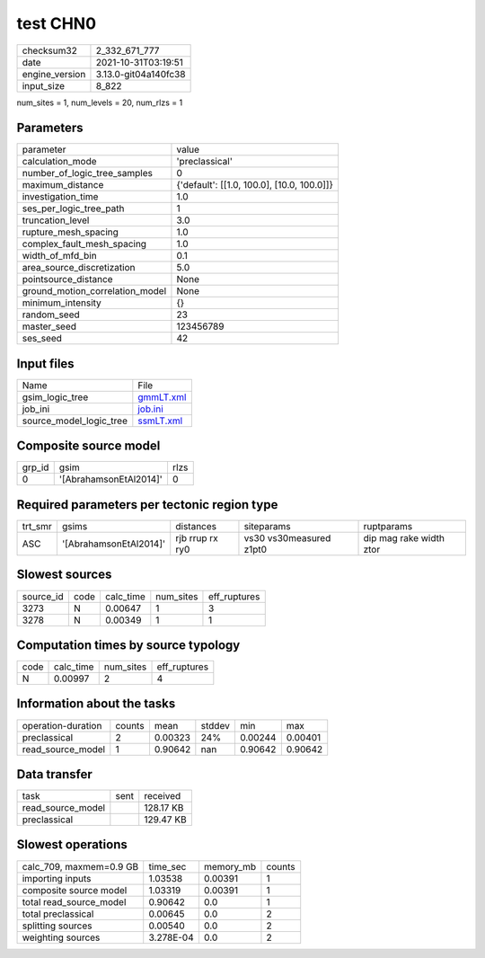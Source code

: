 test CHN0
=========

+----------------+----------------------+
| checksum32     | 2_332_671_777        |
+----------------+----------------------+
| date           | 2021-10-31T03:19:51  |
+----------------+----------------------+
| engine_version | 3.13.0-git04a140fc38 |
+----------------+----------------------+
| input_size     | 8_822                |
+----------------+----------------------+

num_sites = 1, num_levels = 20, num_rlzs = 1

Parameters
----------
+---------------------------------+--------------------------------------------+
| parameter                       | value                                      |
+---------------------------------+--------------------------------------------+
| calculation_mode                | 'preclassical'                             |
+---------------------------------+--------------------------------------------+
| number_of_logic_tree_samples    | 0                                          |
+---------------------------------+--------------------------------------------+
| maximum_distance                | {'default': [[1.0, 100.0], [10.0, 100.0]]} |
+---------------------------------+--------------------------------------------+
| investigation_time              | 1.0                                        |
+---------------------------------+--------------------------------------------+
| ses_per_logic_tree_path         | 1                                          |
+---------------------------------+--------------------------------------------+
| truncation_level                | 3.0                                        |
+---------------------------------+--------------------------------------------+
| rupture_mesh_spacing            | 1.0                                        |
+---------------------------------+--------------------------------------------+
| complex_fault_mesh_spacing      | 1.0                                        |
+---------------------------------+--------------------------------------------+
| width_of_mfd_bin                | 0.1                                        |
+---------------------------------+--------------------------------------------+
| area_source_discretization      | 5.0                                        |
+---------------------------------+--------------------------------------------+
| pointsource_distance            | None                                       |
+---------------------------------+--------------------------------------------+
| ground_motion_correlation_model | None                                       |
+---------------------------------+--------------------------------------------+
| minimum_intensity               | {}                                         |
+---------------------------------+--------------------------------------------+
| random_seed                     | 23                                         |
+---------------------------------+--------------------------------------------+
| master_seed                     | 123456789                                  |
+---------------------------------+--------------------------------------------+
| ses_seed                        | 42                                         |
+---------------------------------+--------------------------------------------+

Input files
-----------
+-------------------------+--------------------------+
| Name                    | File                     |
+-------------------------+--------------------------+
| gsim_logic_tree         | `gmmLT.xml <gmmLT.xml>`_ |
+-------------------------+--------------------------+
| job_ini                 | `job.ini <job.ini>`_     |
+-------------------------+--------------------------+
| source_model_logic_tree | `ssmLT.xml <ssmLT.xml>`_ |
+-------------------------+--------------------------+

Composite source model
----------------------
+--------+------------------------+------+
| grp_id | gsim                   | rlzs |
+--------+------------------------+------+
| 0      | '[AbrahamsonEtAl2014]' | 0    |
+--------+------------------------+------+

Required parameters per tectonic region type
--------------------------------------------
+---------+------------------------+-----------------+-------------------------+-------------------------+
| trt_smr | gsims                  | distances       | siteparams              | ruptparams              |
+---------+------------------------+-----------------+-------------------------+-------------------------+
| ASC     | '[AbrahamsonEtAl2014]' | rjb rrup rx ry0 | vs30 vs30measured z1pt0 | dip mag rake width ztor |
+---------+------------------------+-----------------+-------------------------+-------------------------+

Slowest sources
---------------
+-----------+------+-----------+-----------+--------------+
| source_id | code | calc_time | num_sites | eff_ruptures |
+-----------+------+-----------+-----------+--------------+
| 3273      | N    | 0.00647   | 1         | 3            |
+-----------+------+-----------+-----------+--------------+
| 3278      | N    | 0.00349   | 1         | 1            |
+-----------+------+-----------+-----------+--------------+

Computation times by source typology
------------------------------------
+------+-----------+-----------+--------------+
| code | calc_time | num_sites | eff_ruptures |
+------+-----------+-----------+--------------+
| N    | 0.00997   | 2         | 4            |
+------+-----------+-----------+--------------+

Information about the tasks
---------------------------
+--------------------+--------+---------+--------+---------+---------+
| operation-duration | counts | mean    | stddev | min     | max     |
+--------------------+--------+---------+--------+---------+---------+
| preclassical       | 2      | 0.00323 | 24%    | 0.00244 | 0.00401 |
+--------------------+--------+---------+--------+---------+---------+
| read_source_model  | 1      | 0.90642 | nan    | 0.90642 | 0.90642 |
+--------------------+--------+---------+--------+---------+---------+

Data transfer
-------------
+-------------------+------+-----------+
| task              | sent | received  |
+-------------------+------+-----------+
| read_source_model |      | 128.17 KB |
+-------------------+------+-----------+
| preclassical      |      | 129.47 KB |
+-------------------+------+-----------+

Slowest operations
------------------
+-------------------------+-----------+-----------+--------+
| calc_709, maxmem=0.9 GB | time_sec  | memory_mb | counts |
+-------------------------+-----------+-----------+--------+
| importing inputs        | 1.03538   | 0.00391   | 1      |
+-------------------------+-----------+-----------+--------+
| composite source model  | 1.03319   | 0.00391   | 1      |
+-------------------------+-----------+-----------+--------+
| total read_source_model | 0.90642   | 0.0       | 1      |
+-------------------------+-----------+-----------+--------+
| total preclassical      | 0.00645   | 0.0       | 2      |
+-------------------------+-----------+-----------+--------+
| splitting sources       | 0.00540   | 0.0       | 2      |
+-------------------------+-----------+-----------+--------+
| weighting sources       | 3.278E-04 | 0.0       | 2      |
+-------------------------+-----------+-----------+--------+